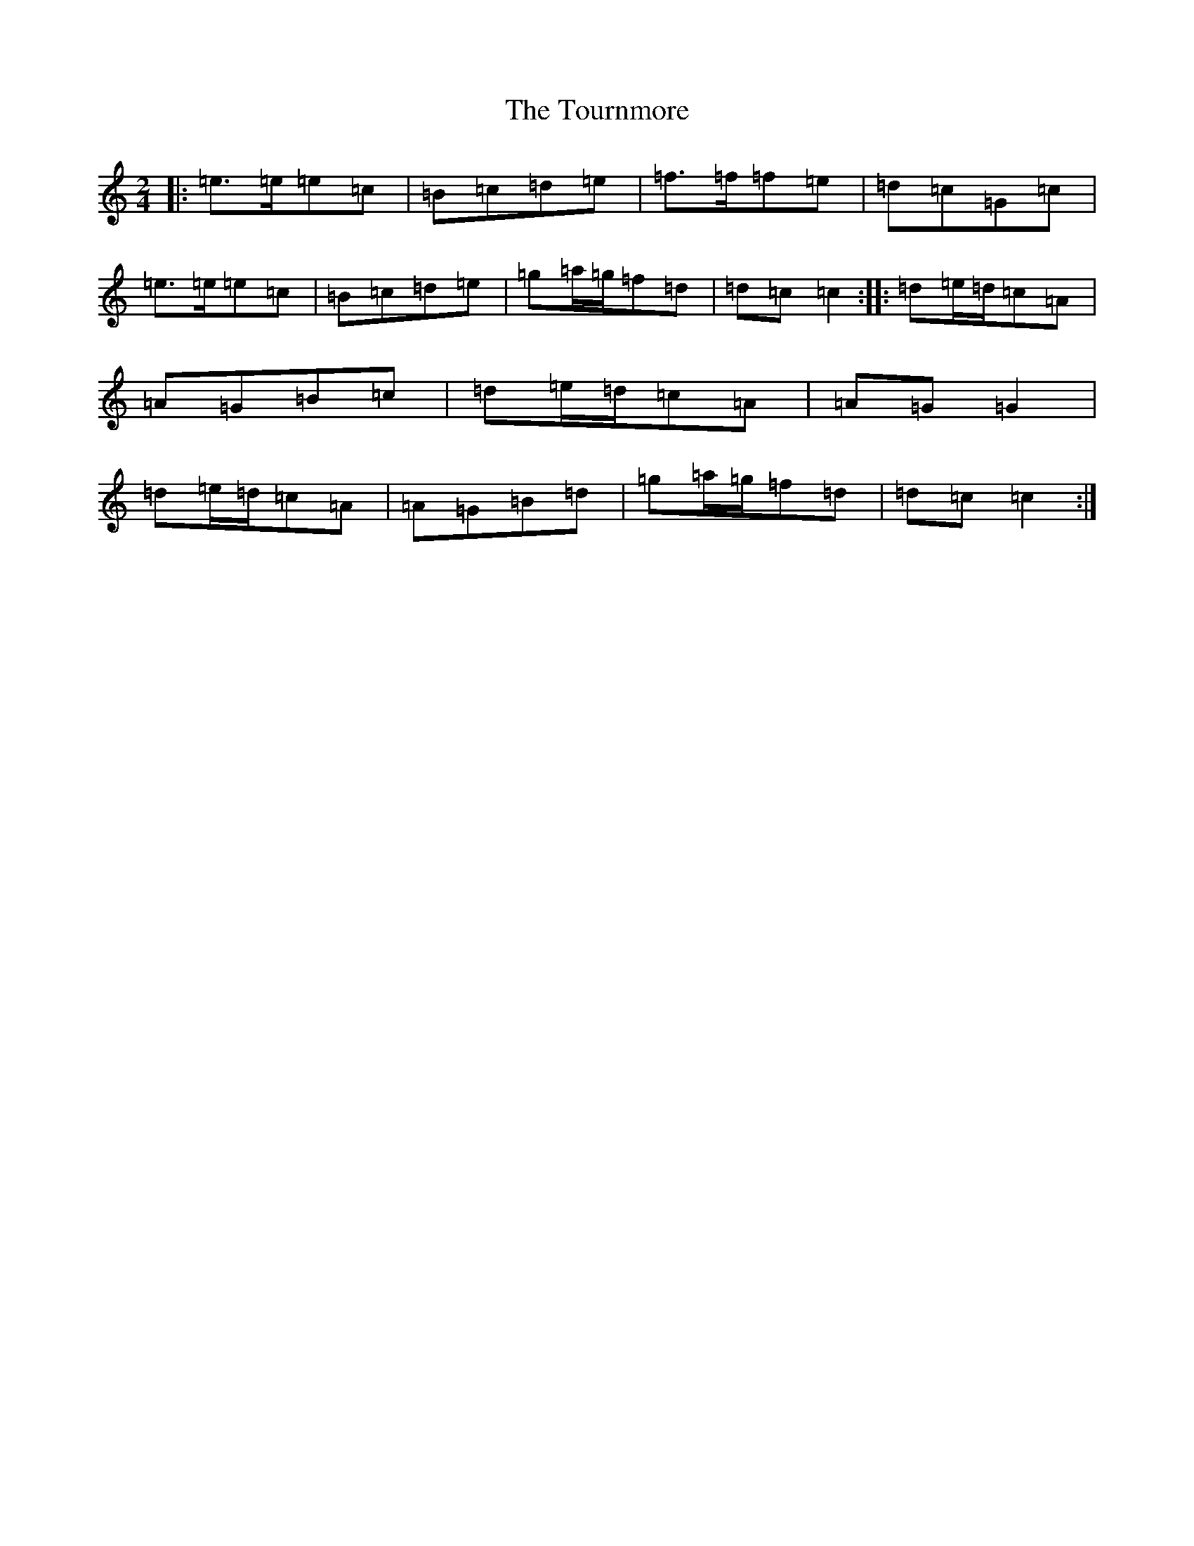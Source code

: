 X: 21438
T: Tournmore, The
S: https://thesession.org/tunes/1515#setting14914
R: polka
M:2/4
L:1/8
K: C Major
|:=e>=e=e=c|=B=c=d=e|=f>=f=f=e|=d=c=G=c|=e>=e=e=c|=B=c=d=e|=g=a/2=g/2=f=d|=d=c=c2:||:=d=e/2=d/2=c=A|=A=G=B=c|=d=e/2=d/2=c=A|=A=G=G2|=d=e/2=d/2=c=A|=A=G=B=d|=g=a/2=g/2=f=d|=d=c=c2:|